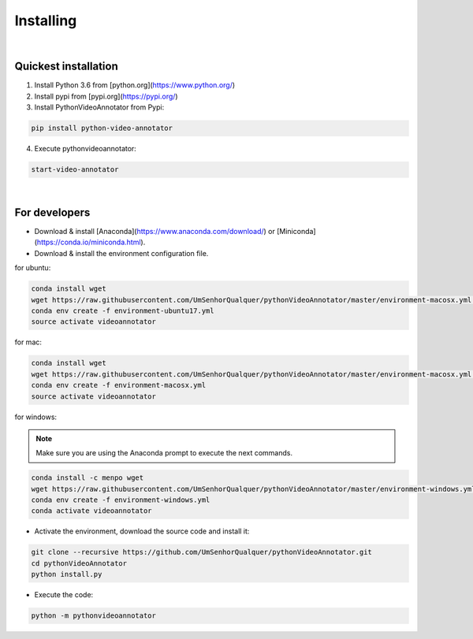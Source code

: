 .. _installing-label:

*************
Installing
*************

|

Quickest installation
______________________


1. Install Python 3.6 from  [python.org](https://www.python.org/)

2. Install pypi from [pypi.org](https://pypi.org/)

3. Install PythonVideoAnnotator from Pypi:

.. code-block:: bash

	pip install python-video-annotator

4. Execute pythonvideoannotator:

.. code-block:: bash

	start-video-annotator

|

For developers
______________


- Download & install [Anaconda](https://www.anaconda.com/download/) or [Miniconda](https://conda.io/miniconda.html).
- Download & install the environment configuration file.

for ubuntu:

.. code-block:: bash

	conda install wget
	wget https://raw.githubusercontent.com/UmSenhorQualquer/pythonVideoAnnotator/master/environment-macosx.yml --no-check-certificate
	conda env create -f environment-ubuntu17.yml
	source activate videoannotator

for mac:

.. code-block:: bash

	conda install wget
	wget https://raw.githubusercontent.com/UmSenhorQualquer/pythonVideoAnnotator/master/environment-macosx.yml --no-check-certificate
	conda env create -f environment-macosx.yml
	source activate videoannotator


for windows:

.. note :: 

	Make sure you are using the Anaconda prompt to execute the next commands.

.. code-block:: bash

	conda install -c menpo wget
	wget https://raw.githubusercontent.com/UmSenhorQualquer/pythonVideoAnnotator/master/environment-windows.yml --no-check-certificate
	conda env create -f environment-windows.yml
	conda activate videoannotator

- Activate the environment, download the source code and install it:

.. code-block:: bash
	
	git clone --recursive https://github.com/UmSenhorQualquer/pythonVideoAnnotator.git
	cd pythonVideoAnnotator
	python install.py

- Execute the code:

.. code-block:: bash

	python -m pythonvideoannotator
